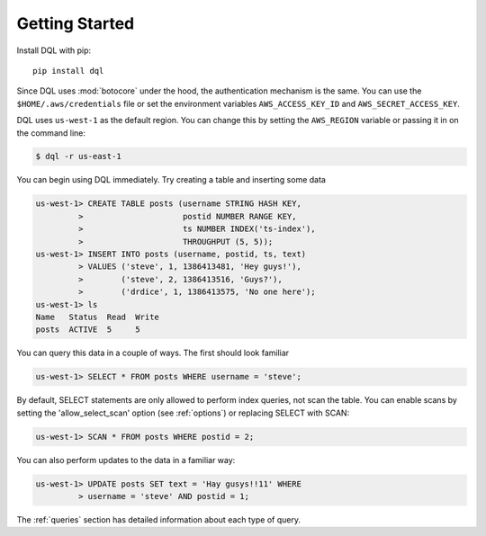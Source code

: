 Getting Started
===============
Install DQL with pip::

    pip install dql

Since DQL uses :mod:`botocore` under the hood, the authentication mechanism is
the same. You can use the ``$HOME/.aws/credentials`` file or set the environment
variables ``AWS_ACCESS_KEY_ID`` and ``AWS_SECRET_ACCESS_KEY``.

DQL uses ``us-west-1`` as the default region. You can change this by setting
the ``AWS_REGION`` variable or passing it in on the command line:

.. code-block:: bash

    $ dql -r us-east-1

You can begin using DQL immediately. Try creating a table and inserting some
data

.. code-block:: sql

    us-west-1> CREATE TABLE posts (username STRING HASH KEY,
             >                     postid NUMBER RANGE KEY,
             >                     ts NUMBER INDEX('ts-index'),
             >                     THROUGHPUT (5, 5));
    us-west-1> INSERT INTO posts (username, postid, ts, text)
             > VALUES ('steve', 1, 1386413481, 'Hey guys!'),
             >        ('steve', 2, 1386413516, 'Guys?'),
             >        ('drdice', 1, 1386413575, 'No one here');
    us-west-1> ls
    Name   Status  Read  Write
    posts  ACTIVE  5     5


You can query this data in a couple of ways. The first should look familiar

.. code-block:: sql

    us-west-1> SELECT * FROM posts WHERE username = 'steve';

By default, SELECT statements are only allowed to perform index queries, not
scan the table. You can enable scans by setting the 'allow_select_scan' option
(see :ref:`options`) or replacing SELECT with SCAN:

.. code-block:: sql

    us-west-1> SCAN * FROM posts WHERE postid = 2;

You can also perform updates to the data in a familiar way:

.. code-block:: sql

    us-west-1> UPDATE posts SET text = 'Hay gusys!!11' WHERE
             > username = 'steve' AND postid = 1;

The :ref:`queries` section has detailed information about each type of query.
